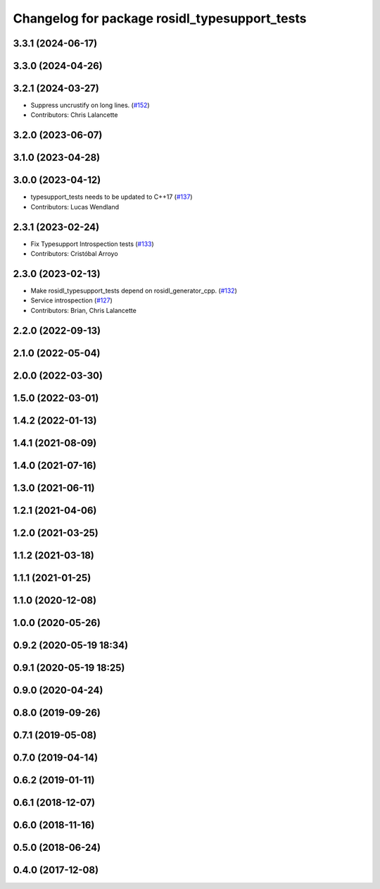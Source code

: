 ^^^^^^^^^^^^^^^^^^^^^^^^^^^^^^^^^^^^^^^^^^^^^^
Changelog for package rosidl_typesupport_tests
^^^^^^^^^^^^^^^^^^^^^^^^^^^^^^^^^^^^^^^^^^^^^^

3.3.1 (2024-06-17)
------------------

3.3.0 (2024-04-26)
------------------

3.2.1 (2024-03-27)
------------------
* Suppress uncrustify on long lines. (`#152 <https://github.com/ros2/rosidl_typesupport/issues/152>`_)
* Contributors: Chris Lalancette

3.2.0 (2023-06-07)
------------------

3.1.0 (2023-04-28)
------------------

3.0.0 (2023-04-12)
------------------
* typesupport_tests needs to be updated to C++17 (`#137 <https://github.com/ros2/rosidl_typesupport/issues/137>`_)
* Contributors: Lucas Wendland

2.3.1 (2023-02-24)
------------------
* Fix Typesupport Introspection tests (`#133 <https://github.com/ros2/rosidl_typesupport/issues/133>`_)
* Contributors: Cristóbal Arroyo

2.3.0 (2023-02-13)
------------------
* Make rosidl_typesupport_tests depend on rosidl_generator_cpp. (`#132 <https://github.com/ros2/rosidl_typesupport/issues/132>`_)
* Service introspection (`#127 <https://github.com/ros2/rosidl_typesupport/issues/127>`_)
* Contributors: Brian, Chris Lalancette

2.2.0 (2022-09-13)
------------------

2.1.0 (2022-05-04)
------------------

2.0.0 (2022-03-30)
------------------

1.5.0 (2022-03-01)
------------------

1.4.2 (2022-01-13)
------------------

1.4.1 (2021-08-09)
------------------

1.4.0 (2021-07-16)
------------------

1.3.0 (2021-06-11)
------------------

1.2.1 (2021-04-06)
------------------

1.2.0 (2021-03-25)
------------------

1.1.2 (2021-03-18)
------------------

1.1.1 (2021-01-25)
------------------

1.1.0 (2020-12-08)
------------------

1.0.0 (2020-05-26)
------------------

0.9.2 (2020-05-19 18:34)
------------------------

0.9.1 (2020-05-19 18:25)
------------------------

0.9.0 (2020-04-24)
------------------

0.8.0 (2019-09-26)
------------------

0.7.1 (2019-05-08)
------------------

0.7.0 (2019-04-14)
------------------

0.6.2 (2019-01-11)
------------------

0.6.1 (2018-12-07)
------------------

0.6.0 (2018-11-16)
------------------

0.5.0 (2018-06-24)
------------------

0.4.0 (2017-12-08)
------------------
